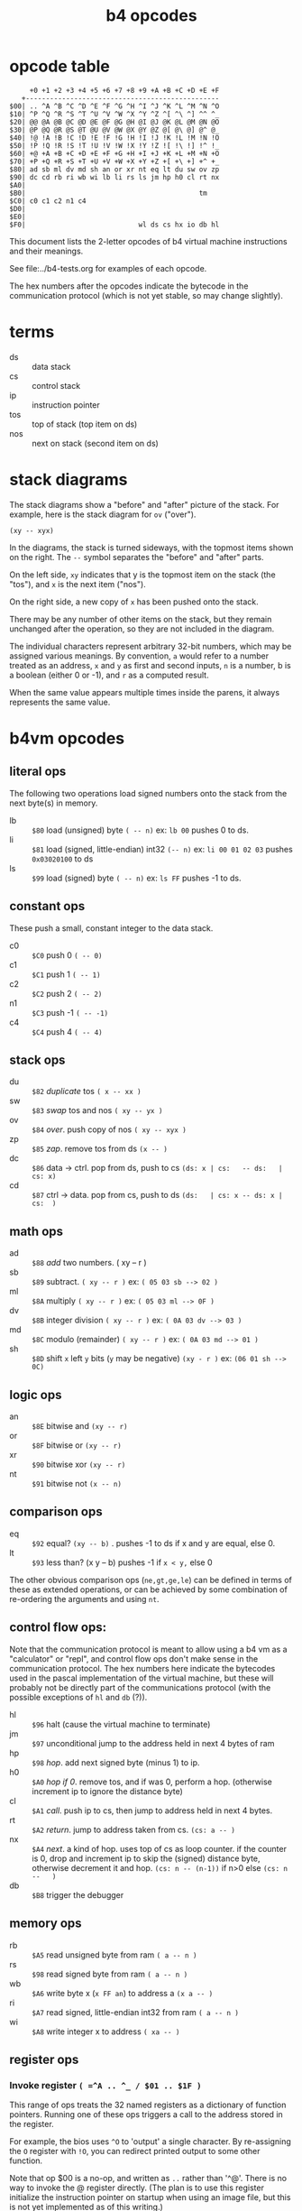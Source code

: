 #+title: b4 opcodes

* COMMENT
The opcode table above can be regenerated with:
#+begin_src sh :dir ../pas :results output verbatim
instantfpc -B b4i.pas -o -q
#+end_src

* opcode table

#+begin_example
     +0 +1 +2 +3 +4 +5 +6 +7 +8 +9 +A +B +C +D +E +F
   +------------------------------------------------
$00| .. ^A ^B ^C ^D ^E ^F ^G ^H ^I ^J ^K ^L ^M ^N ^O
$10| ^P ^Q ^R ^S ^T ^U ^V ^W ^X ^Y ^Z ^[ ^\ ^] ^^ ^_
$20| @@ @A @B @C @D @E @F @G @H @I @J @K @L @M @N @O
$30| @P @Q @R @S @T @U @V @W @X @Y @Z @[ @\ @] @^ @_
$40| !@ !A !B !C !D !E !F !G !H !I !J !K !L !M !N !O
$50| !P !Q !R !S !T !U !V !W !X !Y !Z ![ !\ !] !^ !_
$60| +@ +A +B +C +D +E +F +G +H +I +J +K +L +M +N +O
$70| +P +Q +R +S +T +U +V +W +X +Y +Z +[ +\ +] +^ +_
$80| ad sb ml dv md sh an or xr nt eq lt du sw ov zp
$90| dc cd rb ri wb wi lb li rs ls jm hp h0 cl rt nx
$A0|
$B0|                                           tm
$C0| c0 c1 c2 n1 c4
$D0|
$E0|
$F0|                            wl ds cs hx io db hl
#+end_example

This document lists the 2-letter opcodes of b4 virtual machine instructions
and their meanings.

See file:../b4-tests.org for examples of each opcode.

The hex numbers after the opcodes indicate the bytecode in the communication protocol (which is not yet stable, so may change slightly).

* terms

- ds :: data stack
- cs :: control stack
- ip :: instruction pointer
- tos :: top of stack (top item on ds)
- nos :: next on stack (second item on ds)

* stack diagrams

The stack diagrams show a "before" and "after" picture of the stack.
For example, here is the stack diagram for =ov= ("over").

~(xy -- xyx)~

In the diagrams, the stack is turned sideways, with the topmost items shown on the right.
The =--= symbol separates the "before" and "after" parts.

On the left side, =xy= indicates that y is the topmost item on the stack
(the "tos"), and =x= is the next item ("nos").

On the right side, a new copy of =x= has been pushed onto the stack.

There may be any number of other items on the stack, but they remain
unchanged after the operation, so they are not included in the
diagram.

The individual characters represent arbitrary 32-bit numbers, which may
be assigned various meanings. By convention, =a= would refer to a number
treated as an address, =x= and =y= as first and second inputs, =n= is a number,
b is a boolean (either 0 or -1), and =r= as a computed result.

When the same value appears multiple times inside the parens, it always
represents the same value.

* b4vm opcodes

** literal ops

The following two operations load signed numbers onto the stack from the next byte(s) in memory.

- lb :: =$80= load (unsigned) byte ~( -- n)~ ex: =lb 00= pushes 0 to ds.
- li :: =$81= load (signed, little-endian) int32 ~(-- n)~  ex: =li 00 01 02 03= pushes =0x03020100= to ds
- ls :: =$99= load (signed) byte ~( -- n)~ ex: =ls FF= pushes -1 to ds.

** constant ops

These push a small, constant integer to the data stack.

- c0 :: =$C0= push 0 ~( -- 0)~
- c1 :: =$C1= push 1 ~( -- 1)~
- c2 :: =$C2= push 2 ~( -- 2)~
- n1 :: =$C3= push -1 ~( -- -1)~
- c4 :: =$C4= push 4 ~( -- 4)~

** stack ops

- du :: =$82= /duplicate/ tos ~( x -- xx )~
- sw :: =$83= /swap/ tos and nos ~( xy -- yx )~
- ov :: =$84= /over/. push copy of nos ~( xy -- xyx )~
- zp :: =$85= /zap/. remove tos from ds ~(x -- )~
- dc :: =$86= data -> ctrl. pop from ds, push to cs  ~(ds: x | cs:   -- ds:   | cs: x)~
- cd :: =$87= ctrl -> data. pop from cs, push to ds  ~(ds:   | cs: x -- ds: x | cs:  )~

** math ops

- ad :: =$88= /add/ two numbers. ( xy -- r )
- sb :: =$89= subtract. ~( xy -- r )~ ex: ~( 05 03 sb --> 02 )~
- ml :: =$8A= multiply ~( xy -- r )~ ex: ~( 05 03 ml --> 0F )~
- dv :: =$8B= integer division ~( xy -- r )~ ex: ~( 0A 03 dv --> 03 )~
- md :: =$8C= modulo (remainder) ~( xy -- r )~ ex: ~( 0A 03 md --> 01 )~
- sh :: =$8D= shift =x= left =y= bits (=y= may be negative) ~(xy - r )~ ex: ~(06 01 sh --> 0C)~

** logic ops

- an :: =$8E= bitwise and ~(xy -- r)~
- or :: =$8F= bitwise or ~(xy -- r)~
- xr :: =$90= bitwise xor ~(xy -- r)~
- nt :: =$91= bitwise not ~(x -- n)~

** comparison ops

- eq :: =$92= equal? ~(xy -- b)~ . pushes -1 to ds if x and y are equal, else 0.
- lt :: =$93= less than? (x y -- b) pushes -1 if =x < y,= else 0

The other obvious comparison ops (=ne,gt,ge,le=) can be defined in terms of these as extended operations,
or can be achieved by some combination of re-ordering the arguments and using =nt=.

** control flow ops:

Note that the communication protocol is meant to allow using a b4 vm as a "calculator" or "repl", and control flow ops don't make sense in the communication protocol. The hex numbers here indicate the bytecodes used in the pascal implementation of the virtual machine, but these will probably not be directly part of the communications protocol (with the possible exceptions of =hl= and =db= (?)).

- hl :: =$96= halt (cause the virtual machine to terminate)
- jm :: =$97= unconditional jump to the address held in next 4 bytes of ram
- hp :: =$98= /hop/. add next signed byte (minus 1) to ip.
- h0 :: =$A0= /hop if 0/. remove tos, and if was 0, perform a hop. (otherwise increment ip to ignore the distance byte)
- cl :: =$A1= /call/. push ip to cs, then jump to address held in next 4 bytes.
- rt :: =$A2= /return/. jump to address taken from cs.  ~(cs: a -- )~
- nx :: =$A4= /next/. a kind of hop. uses top of cs as loop counter. if the counter is 0, drop and increment ip to skip the (signed) distance byte, otherwise decrement it and hop. ~(cs: n -- (n-1))~ if n>0 else ~(cs: n --   )~
- db :: =$B8= trigger the debugger

** memory ops

- rb :: =$A5= read unsigned byte from ram  ~( a -- n )~
- rs :: =$98= read signed byte from ram  ~( a -- n )~
- wb :: =$A6= write byte x (~x FF an~)  to address a ~(x a -- )~
- ri :: =$A7= read signed, little-endian int32 from ram ~( a -- n )~
- wi :: =$A8= write integer x to address ~( xa -- )~

** register ops

*** Invoke register =( =^A .. ^_ / $01 .. $1F )=

This range of ops treats the 32 named registers as a dictionary of
function pointers. Running one of these ops triggers a call to the
address stored in the register.

For example, the bios uses =^O= to 'output' a single character. By
re-assigning the =O= register with =!O=, you can redirect printed
output to some other function.

Note that op $00 is a no-op, and written as =..= rather than '^@'.
There is no way to invoke the @ register directly. (The plan is
to use this register initialize the instruction pointer on startup
when using an image file, but this is not yet implemented as of
this writing.)


*** Fetch from register  =( =@@ .. @_ / $20 .. $3F )=

These opcodes read a 32-bit signed integer from the register and store it on =ds=.

*** Store to register =( =!@ .. !_ / $40 .. $5F )=

These opcodes take a 32-bit signed integer from the =ds= and store it in the register.

*** Stream via Register =( =+@ .. +_ / $60 .. $7F )=

These opcodes treat the named registers as cursors or loop counters.

For example, the following b4a code puts the numbers 0 2 4 onto =ds=, leaving
6 in the =X= register:

#+begin_src b4a
  :F c0 !X c2 +X c2 +X c2 +X rt
#+end_src


** reserved ops

- io :: reserved for input/output operations


** terminal "ops"

These are only implemented in the pascal version (file:../pas/uhw_vt.pas), and are not part of the b4 spec.

Probably they will be removed in favor of the in-memory terminal in file:../bios/bios.b4a .

B4 will eventually have an official spec for color terminal i/o, but it will just regular forth words that use =io= to talk to virtual hardware, rather than dedicated ops.

(But: the byte-codes $B0 .. = $BF are reserved for you to implement whatever you want, and may even change from instance to instance depending on how you implement the machine, so the current use is valid).


- tg :: =$B0= /term.goto/: move cursor to position (x, y) (x y -- )
- ta :: =$B1= /term.attr/: set foreground and background color for future output to x  ~(x -- )~ fg and bg are 4 bits and packed into the least significant byte of x. (this is an artefact of how the pascal =crt= unit works, and will probably change to allow separate true color fg/bg commands)
- tw :: =$B2= write a character (unicode code point) to the terminal ~(x -- )~ (should emit utf-8. probably only does ascii in pascal imp.)
- tr :: =$B3= wait for user to press a key and read the code from the terminal. ~(x -- )~
- tk :: =$B4= check whether key is pressed (so you don't have to block with =tr=). ~( -- b)~
- ts :: =$B5= clear terminal screen. (fill entire screen with spaces and current bg color)
- tl :: =$B6= clear terminal line. (clear from cursor to right side of screen)
- tc :: =$B7= terminal cursor position ~( - xy)~ (where x and y are the current coordinates of the cursor)


* assembler macros

These are not opcodes, but macros built into the assembler (at least in the pascal and lil versions):

| macro | runtime meaning                                                                         |
|-------+-----------------------------------------------------------------------------------------|
| =.f=    | "for" begins a for/next loop. pushes counter to =cs=. loops until counter is 0            |
| =.n=    | "next" ends a for/next loop. decrements counter and loops, or breaks if counter is 0.   |
| =.i=    | "ifso" consumes top of =ds= and if non-0, proceeds, else jumps to next .e or .t           |
| =.e=    | "else" starts an "else" section to take  between .i and .t if TOS=0                     |
| =.t=    | "then" marks end of .i or .e sections                                                   |
| =.w=    | "while" marks start of a while loop. unlike =.i=, the condition follows the =.w=.           |
| =.d=    | "do" marks end of while condition and start of loop body. jumps to =.o= if condition is 0 |
| =.o=    | "od" marks end of while loop. jumps back to =.w=                                          |
| =.^=    | "linked list" saves current assembly address and emits the previously saved address.    |


* letter mnemonics

#+begin_src text
  a: add(ad), and(an)
  b: byte(lb,rb,wb)
  c: call(cl), constant(c0,c1,c2,c4), control stack (dc,cd)
  d: duplicate(du), data stack (dc,cd), divide(dv), debugger(db)
  e: equal(eq)
  h: halt(hl), hop(hp,h0)
  i: int32(li,ri,wi), input(io)
  j: jump(jm)
  l: load/literal(lb,li), less-than(lt)
  m: multiply(ml), modulo(md)
  n: not(nt), next(nx), negative(n1)
  o: over(ov), or(or), output(io)
  r: return(rt), read(ri,rb,rs)
  s: shift(sh), signed byte(ls,rs), swap(sw), subtract(sb)
  t: terminal (tg,ta,tw,tr,tk,ts,tl,tc)
  w: write(wb,wi)
  x: xor(xr)
  z: zap(zp)
#+end_src
